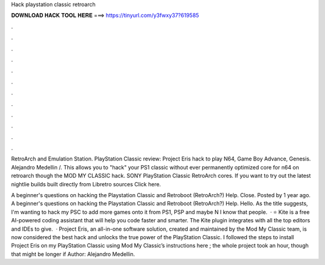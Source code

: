 Hack playstation classic retroarch



𝐃𝐎𝐖𝐍𝐋𝐎𝐀𝐃 𝐇𝐀𝐂𝐊 𝐓𝐎𝐎𝐋 𝐇𝐄𝐑𝐄 ===> https://tinyurl.com/y3fwxy37?619585



.



.



.



.



.



.



.



.



.



.



.



.

RetroArch and Emulation Station. PlayStation Classic review: Project Eris hack to play N64, Game Boy Advance, Genesis. Alejandro Medellin /. This allows you to "hack" your PS1 classic without ever permanently optimized core for n64 on retroarch though the MOD MY CLASSIC hack. SONY PlayStation Classic RetroArch cores. If you want to try out the latest nightlie builds built directly from Libretro sources Click here.

A beginner's questions on hacking the Playstation Classic and Retroboot (RetroArch?) Help. Close. Posted by 1 year ago. A beginner's questions on hacking the Playstation Classic and Retroboot (RetroArch?) Help. Hello. As the title suggests, I'm wanting to hack my PSC to add more games onto it from PS1, PSP and maybe N I know that people.  · ⭐ Kite is a free AI-powered coding assistant that will help you code faster and smarter. The Kite plugin integrates with all the top editors and IDEs to give.  · Project Eris, an all-in-one software solution, created and maintained by the Mod My Classic team, is now considered the best hack and unlocks the true power of the PlayStation Classic. I followed the steps to install Project Eris on my PlayStation Classic using Mod My Classic’s instructions here ; the whole project took an hour, though that might be longer if Author: Alejandro Medellin.
